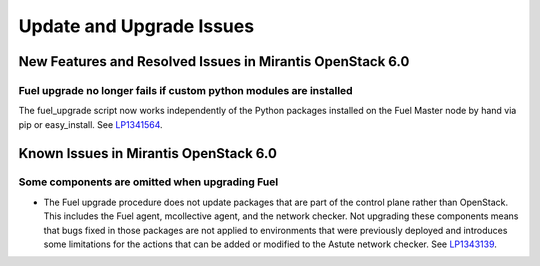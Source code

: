 
.. _update-upgrade-rn:

Update and Upgrade Issues
=========================

New Features and Resolved Issues in Mirantis OpenStack 6.0
----------------------------------------------------------

Fuel upgrade no longer fails if custom python modules are installed
~~~~~~~~~~~~~~~~~~~~~~~~~~~~~~~~~~~~~~~~~~~~~~~~~~~~~~~~~~~~~~~~~~~

The fuel_upgrade script now works independently of the Python packages
installed on the Fuel Master node by hand via pip or easy_install.
See `LP1341564 <https://bugs.launchpad.net/fuel/+bug/1341564>`_.

Known Issues in Mirantis OpenStack 6.0
--------------------------------------

Some components are omitted when upgrading Fuel
~~~~~~~~~~~~~~~~~~~~~~~~~~~~~~~~~~~~~~~~~~~~~~~

* The Fuel upgrade procedure does not update packages
  that are part of the control plane rather than OpenStack.
  This includes the Fuel agent, mcollective agent, and the network checker.
  Not upgrading these components means
  that bugs fixed in those packages are not applied
  to environments that were previously deployed
  and introduces some limitations
  for the actions that can be added or modified
  to the Astute network checker.
  See `LP1343139 <https://bugs.launchpad.net/bugs/1343139>`_.
